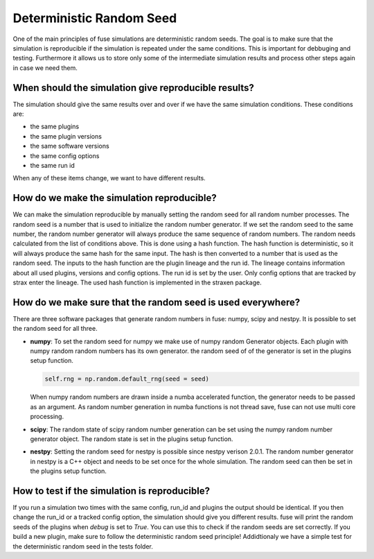 =========================
Deterministic Random Seed
=========================

One of the main principles of fuse simulations are deterministic random seeds. The goal is to 
make sure that the simulation is reproducible if the simulation is repeated under the same conditions.
This is important for debbuging and testing. Furthermore it allows us to store only some of the intermediate
simulation results and process other steps again in case we need them.

When should the simulation give reproducible results?
-----------------------------------------------------
The simulation should give the same results over and over if we have the same simulation conditions.
These conditions are:

- the same plugins
- the same plugin versions
- the same software versions
- the same config options
- the same run id

When any of these items change, we want to have different results.

How do we make the simulation reproducible?
--------------------------------------------
We can make the simulation reproducible by manually setting the random seed for all random number processes.
The random seed is a number that is used to initialize the random number generator. If we set the random seed
to the same number, the random number generator will always produce the same sequence of random numbers. The
random needs calculated from the list of conditions above. This is done using a hash function. The hash function
is deterministic, so it will always produce the same hash for the same input. The hash is then converted to a number
that is used as the random seed. The inputs to the hash function are the plugin lineage and the run id. The lineage
contains information about all used plugins, versions and config options. The run id is set by the user. Only config
options that are tracked by strax enter the lineage. The used hash function is implemented in the straxen package.


How do we make sure that the random seed is used everywhere?
-------------------------------------------------------------
There are three software packages that generate random numbers in fuse: numpy, scipy and nestpy. It is possible to set
the random seed for all three.

- **numpy**: To set the random seed for numpy we make use of numpy random Generator objects.
  Each plugin with numpy random random numbers has its own generator. the random seed of 
  of the generator is set in the plugins setup function.
  
  .. code-block:: python

    self.rng = np.random.default_rng(seed = seed)
  
  When numpy random numbers are drawn inside a numba accelerated function, the generator needs to be passed as an argument.
  As random number generation in numba functions is not thread save, fuse can not use multi core processing.

- **scipy**: The random state of scipy random number generation can be set using the numpy random number generator
  object. The random state is set in the plugins setup function.

- **nestpy**: Setting the random seed for nestpy is possible since nestpy verison 2.0.1. The random number generator 
  in nestpy is a C++ object and needs to be set once for the whole simulation. The random seed can then be set in the
  plugins setup function. 

How to test if the simulation is reproducible?
-----------------------------------------------
If you run a simulation two times with the same config, run_id and plugins the output should be identical.
If you then change the run_id or a tracked config option, the simulation should give you different results.
fuse will print the random seeds of the plugins when `debug` is set to `True`. You can use this to check if the
random seeds are set correctly. If you build a new plugin, make sure to follow the deterministic random seed principle!
Addidtionaly we have a simple test for the deterministic random seed in the tests folder. 